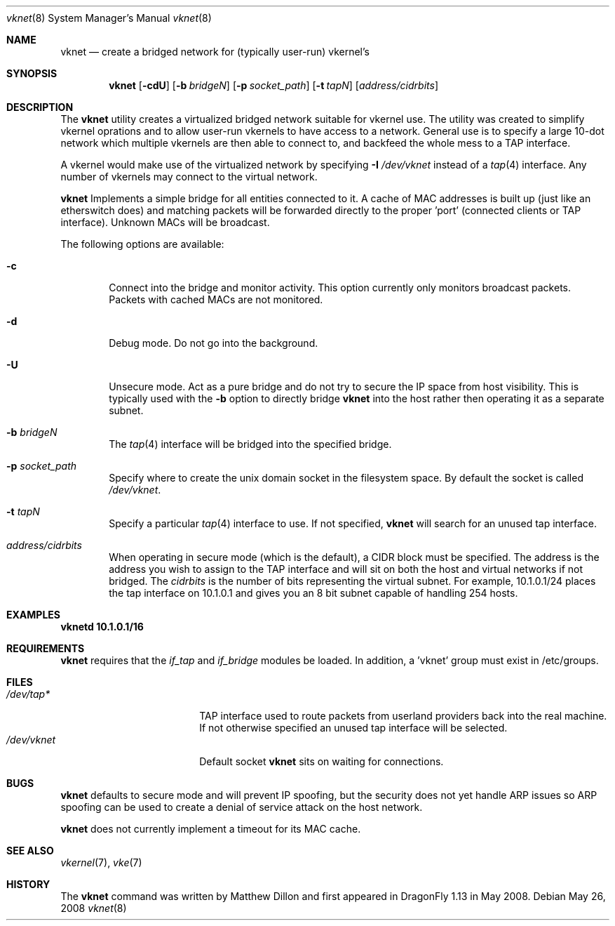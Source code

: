 .\"
.\" Copyright (c) 2008 The DragonFly Project.  All rights reserved.
.\" 
.\" This code is derived from software contributed to The DragonFly Project
.\" by Matthew Dillon <dillon@backplane.com>
.\" 
.\" Redistribution and use in source and binary forms, with or without
.\" modification, are permitted provided that the following conditions
.\" are met:
.\" 
.\" 1. Redistributions of source code must retain the above copyright
.\"    notice, this list of conditions and the following disclaimer.
.\" 2. Redistributions in binary form must reproduce the above copyright
.\"    notice, this list of conditions and the following disclaimer in
.\"    the documentation and/or other materials provided with the
.\"    distribution.
.\" 3. Neither the name of The DragonFly Project nor the names of its
.\"    contributors may be used to endorse or promote products derived
.\"    from this software without specific, prior written permission.
.\" 
.\" THIS SOFTWARE IS PROVIDED BY THE COPYRIGHT HOLDERS AND CONTRIBUTORS
.\" ``AS IS'' AND ANY EXPRESS OR IMPLIED WARRANTIES, INCLUDING, BUT NOT
.\" LIMITED TO, THE IMPLIED WARRANTIES OF MERCHANTABILITY AND FITNESS
.\" FOR A PARTICULAR PURPOSE ARE DISCLAIMED.  IN NO EVENT SHALL THE
.\" COPYRIGHT HOLDERS OR CONTRIBUTORS BE LIABLE FOR ANY DIRECT, INDIRECT,
.\" INCIDENTAL, SPECIAL, EXEMPLARY OR CONSEQUENTIAL DAMAGES (INCLUDING,
.\" BUT NOT LIMITED TO, PROCUREMENT OF SUBSTITUTE GOODS OR SERVICES;
.\" LOSS OF USE, DATA, OR PROFITS; OR BUSINESS INTERRUPTION) HOWEVER CAUSED
.\" AND ON ANY THEORY OF LIABILITY, WHETHER IN CONTRACT, STRICT LIABILITY,
.\" OR TORT (INCLUDING NEGLIGENCE OR OTHERWISE) ARISING IN ANY WAY OUT
.\" OF THE USE OF THIS SOFTWARE, EVEN IF ADVISED OF THE POSSIBILITY OF
.\" SUCH DAMAGE.
.\" 
.\" $DragonFly: src/usr.sbin/vknetd/vknetd.8,v 1.1 2008/05/27 01:58:01 dillon Exp $
.\"
.Dd May 26, 2008
.Dt vknet 8
.Os
.Sh NAME
.Nm vknet
.Nd create a bridged network for (typically user-run) vkernel's
.Sh SYNOPSIS
.Nm
.Op Fl cdU
.Op Fl b Ar bridgeN
.Op Fl p Ar socket_path
.Op Fl t Ar tapN
.Op Ar address/cidrbits
.Sh DESCRIPTION
The
.Nm
utility creates a virtualized bridged network suitable for vkernel use.
The utility was created to simplify vkernel oprations and to allow user-run
vkernels to have access to a network.
General use is to specify a large 10-dot network which multiple vkernels are
then able to connect to, and backfeed the whole mess to a TAP interface.
.Pp
A vkernel would make use of the virtualized network by specifying
.Fl I Ar /dev/vknet
instead of a
.Xr tap 4
interface.
Any number of vkernels may connect to the virtual network.
.Pp
.Nm
Implements a simple bridge for all entities connected to it.  A cache
of MAC addresses is built up (just like an etherswitch does) and matching
packets will be forwarded directly to the proper 'port' (connected clients
or TAP interface).  Unknown MACs will be broadcast.
.Pp
The following options are available:
.Bl -tag -width flag
.It Fl c
Connect into the bridge and monitor activity.  This option currently only
monitors broadcast packets.  Packets with cached MACs are not monitored.
.It Fl d
Debug mode.  Do not go into the background.
.It Fl U
Unsecure mode.  Act as a pure bridge and do not try to secure the IP
space from host visibility.  This is typically used with the
.Fl b
option to directly bridge
.Nm
into the host rather then operating it as a separate subnet.
.It Fl b Ar bridgeN
The
.Xr tap 4
interface
will be bridged into the specified bridge.
.It Fl p Ar socket_path
Specify where to create the unix domain socket in the filesystem space.
By default the socket is called
.Pa /dev/vknet .
.It Fl t Ar tapN
Specify a particular
.Xr tap 4
interface to use.  If not specified,
.Nm
will search for an unused tap interface.
.It Ar address/cidrbits
When operating in secure mode (which is the default), a CIDR block must be
specified.  The address is the address you wish to assign to the TAP
interface and will sit on both the host and virtual networks if not bridged.
The
.Ar cidrbits
is the number of bits representing the virtual subnet.  For example,
10.1.0.1/24 places the tap interface on 10.1.0.1 and gives you an 8 bit
subnet capable of handling 254 hosts.
.El
.Sh EXAMPLES
.Li "vknetd 10.1.0.1/16"
.Pp
.Sh REQUIREMENTS
.Nm
requires that the
.Ar if_tap
and
.Ar if_bridge
modules be loaded.
In addition, a 'vknet' group must exist in /etc/groups.
.Sh FILES
.Bl -tag -width /var/log/lastlog -compact
.It Pa /dev/tap*
TAP interface used to route packets from userland providers back into the
real machine.  If not otherwise specified an unused tap interface will be
selected.
.It Pa /dev/vknet
Default socket
.Nm
sits on waiting for connections.
.El
.Sh BUGS
.Nm
defaults to secure mode and will prevent IP spoofing, but the security
does not yet handle ARP issues so ARP spoofing can be used to create a
denial of service attack on the host network.
.Pp
.Nm
does not currently implement a timeout for its MAC cache.
.Sh SEE ALSO
.Xr vkernel 7 ,
.Xr vke 7 
.Sh HISTORY
The
.Nm
command was written by Matthew Dillon and first appeared in
.Dx 1.13
in May 2008.
